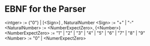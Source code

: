 * EBNF for the Parser

<intger> := {"0"} | [<Sign>] , NaturalNumber
<Sign> := "+" | "-"
<NaturalNumber> := <NumberExpectZero>, {<Number>}
<NumberExpectZero> := "1" | "2" | "3" | "4" | "5" | "6" | "7" | "8" | "9" 
<Number> := "0" | <NumerExpectZero>
